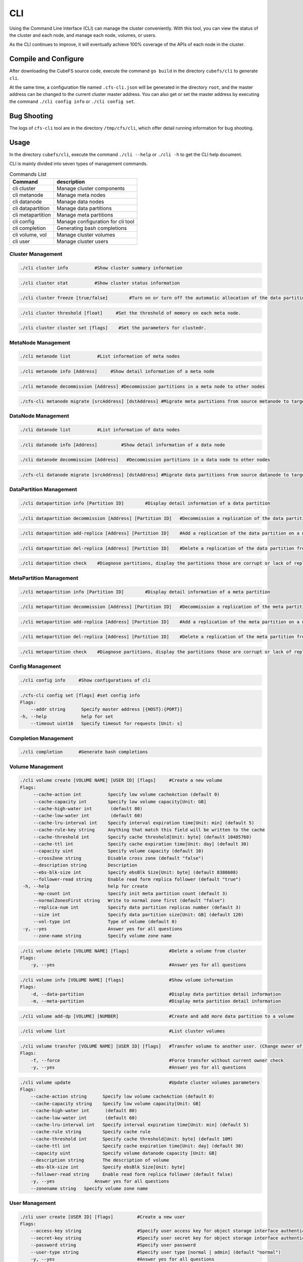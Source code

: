 CLI
====================

Using the Command Line Interface (CLI) can manage the cluster conveniently. With this tool, you can view the status of the cluster and each node, and manage each node, volumes, or users.

As the CLI continues to improve, it will eventually achieve 100% coverage of the APIs of each node in the cluster.

Compile and Configure
-----------------------

After downloading the CubeFS source code, execute the command ``go build`` in the directory ``cubefs/cli`` to generate ``cli``.

At the same time, a configuration file named ``.cfs-cli.json`` will be generated in the directory ``root``, and the master address can be changed to the current cluster master address. You can also get or set the master address by executing the command ``./cli config info`` or ``./cli config set``.

Bug Shooting
-----------------------

The logs of ``cfs-cli`` tool are in the directory ``/tmp/cfs/cli``, which offer detail running information for bug shooting.

Usage
---------

In the directory ``cubefs/cli``, execute the command ``./cli --help`` or ``./cli -h`` to get the CLI help document.

CLI is mainly divided into seven types of management commands.

.. csv-table:: Commands List
   :header: "Command", "description"

   "cli cluster", "Manage cluster components"
   "cli metanode", "Manage meta nodes"
   "cli datanode", "Manage data nodes"
   "cli datapartition", "Manage data partitions"
   "cli metapartition", "Manage meta partitions"
   "cli config", "Manage configuration for cli tool"
   "cli completion", "Generating bash completions "
   "cli volume, vol", "Manage cluster volumes"
   "cli user", "Manage cluster users"

Cluster Management
>>>>>>>>>>>>>>>>>>>>>>>

.. code-block:: bash

    ./cli cluster info          #Show cluster summary information

.. code-block:: bash

    ./cli cluster stat          #Show cluster status information

.. code-block:: bash

    ./cli cluster freeze [true/false]        #Turn on or turn off the automatic allocation of the data partitions.

.. code-block:: bash

    ./cli cluster threshold [float]     #Set the threshold of memory on each meta node.

.. code-block:: bash

    ./cli cluster cluster set [flags]    #Set the parameters for clustedr.

MetaNode Management
>>>>>>>>>>>>>>>>>>>>>

.. code-block:: bash

    ./cli metanode list          #List information of meta nodes

.. code-block:: bash

    ./cli metanode info [Address]     #Show detail information of a meta node

.. code-block:: bash

    ./cli metanode decommission [Address] #Decommission partitions in a meta node to other nodes

.. code-block:: bash

    ./cfs-cli metanode migrate [srcAddress] [dstAddress] #Migrate meta partitions from source metanode to target metanode

DataNode Management
>>>>>>>>>>>>>>>>>>>>>>

.. code-block:: bash

    ./cli datanode list          #List information of data nodes

.. code-block:: bash

    ./cli datanode info [Address]         #Show detail information of a data node

.. code-block:: bash

   ./cli datanode decommission [Address]   #Decommission partitions in a data node to other nodes

.. code-block:: bash

    ./cfs-cli datanode migrate [srcAddress] [dstAddress] #Migrate data partitions from source datanode to target datanode

DataPartition Management
>>>>>>>>>>>>>>>>>>>>>>>>>>>

.. code-block:: bash

    ./cli datapartition info [Partition ID]        #Display detail information of a data partition

.. code-block:: bash

    ./cli datapartition decommission [Address] [Partition ID]   #Decommission a replication of the data partition to a new address

.. code-block:: bash

    ./cli datapartition add-replica [Address] [Partition ID]    #Add a replication of the data partition on a new address

.. code-block:: bash

    ./cli datapartition del-replica [Address] [Partition ID]    #Delete a replication of the data partition from a fixed address

.. code-block:: bash

    ./cli datapartition check    #Diagnose partitions, display the partitions those are corrupt or lack of replicas

MetaPartition Management
>>>>>>>>>>>>>>>>>>>>>>>>>>>

.. code-block:: bash

    ./cli metapartition info [Partition ID]        #Display detail information of a meta partition

.. code-block:: bash

    ./cli metapartition decommission [Address] [Partition ID]   #Decommission a replication of the meta partition to a new address

.. code-block:: bash

    ./cli metapartition add-replica [Address] [Partition ID]    #Add a replication of the meta partition on a new address

.. code-block:: bash

    ./cli metapartition del-replica [Address] [Partition ID]    #Delete a replication of the meta partition from a fixed address

.. code-block:: bash

    ./cli metapartition check    #Diagnose partitions, display the partitions those are corrupt or lack of replicas

Config Management
>>>>>>>>>>>>>>>>>>>

.. code-block:: bash

    ./cli config info     #Show configurations of cli

.. code-block:: bash

    ./cfs-cli config set [flags] #set config info
    Flags:
        --addr string      Specify master address [{HOST}:{PORT}]
    -h, --help             help for set
        --timeout uint16   Specify timeout for requests [Unit: s]

Completion Management
>>>>>>>>>>>>>>>>>>>>>>>>>>

.. code-block:: bash

    ./cli completion      #Generate bash completions

Volume Management
>>>>>>>>>>>>>>>>>>>

.. code-block:: bash

    ./cli volume create [VOLUME NAME] [USER ID] [flags]     #Create a new volume
    Flags:
         --cache-action int          Specify low volume cacheAction (default 0)
         --cache-capacity int        Specify low volume capacity[Unit: GB]
         --cache-high-water int       (default 80)
         --cache-low-water int        (default 60)
         --cache-lru-interval int    Specify interval expiration time[Unit: min] (default 5)
         --cache-rule-key string     Anything that match this field will be written to the cache
         --cache-threshold int       Specify cache threshold[Unit: byte] (default 10485760)
         --cache-ttl int             Specify cache expiration time[Unit: day] (default 30)
         --capacity uint             Specify volume capacity (default 10)
         --crossZone string          Disable cross zone (default "false")
         --description string        Description
         --ebs-blk-size int          Specify ebsBlk Size[Unit: byte] (default 8388608)
         --follower-read string      Enable read form replica follower (default "true")
     -h, --help                      help for create
         --mp-count int              Specify init meta partition count (default 3)
         --normalZonesFirst string   Write to normal zone first (default "false")
         --replica-num int           Specify data partition replicas number (default 3)
         --size int                  Specify data partition size[Unit: GB] (default 120)
         --vol-type int              Type of volume (default 0)
     -y, --yes                       Answer yes for all questions
         --zone-name string          Specify volume zone name


.. code-block:: bash

    ./cli volume delete [VOLUME NAME] [flags]               #Delete a volume from cluster
    Flags:
        -y, --yes                                           #Answer yes for all questions

.. code-block:: bash

    ./cli volume info [VOLUME NAME] [flags]                 #Show volume information
    Flags:
        -d, --data-partition                                #Display data partition detail information
        -m, --meta-partition                                #Display meta partition detail information

.. code-block:: bash

    ./cli volume add-dp [VOLUME] [NUMBER]                   #Create and add more data partition to a volume

.. code-block:: bash

    ./cli volume list                                       #List cluster volumes

.. code-block:: bash

    ./cli volume transfer [VOLUME NAME] [USER ID] [flags]   #Transfer volume to another user. (Change owner of volume)
    Flags:
        -f, --force                                         #Force transfer without current owner check
        -y, --yes                                           #Answer yes for all questions

.. code-block:: bash

    ./cli volume update                                     #Update cluster volumes parameters
    Flags:
        --cache-action string      Specify low volume cacheAction (default 0)
        --cache-capacity string    Specify low volume capacity[Unit: GB]
        --cache-high-water int      (default 80)
        --cache-low-water int       (default 60)
        --cache-lru-interval int   Specify interval expiration time[Unit: min] (default 5)
        --cache-rule string        Specify cache rule
        --cache-threshold int      Specify cache threshold[Unit: byte] (default 10M)
        --cache-ttl int            Specify cache expiration time[Unit: day] (default 30)
        --capacity uint            Specify volume datanode capacity [Unit: GB]
        --description string       The description of volume
        --ebs-blk-size int         Specify ebsBlk Size[Unit: byte]
        --follower-read string     Enable read form replica follower (default false)
        -y, --yes               Answer yes for all questions
        --zonename string   Specify volume zone name

User Management
>>>>>>>>>>>>>>>>>

.. code-block:: bash

    ./cli user create [USER ID] [flags]         #Create a new user
    Flags:
        --access-key string                     #Specify user access key for object storage interface authentication
        --secret-key string                     #Specify user secret key for object storage interface authentication
        --password string                       #Specify user password
        --user-type string                      #Specify user type [normal | admin] (default "normal")
        -y, --yes                               #Answer yes for all questions

.. code-block:: bash

    ./cli user delete [USER ID] [flags]         #Delete specified user
    Flags:
        -y, --yes                               #Answer yes for all questions

.. code-block:: bash

    ./cli user info [USER ID]                   #Show detail information about specified user

.. code-block:: bash

    ./cli user list                             #List cluster users

.. code-block:: bash

    ./cli user perm [USER ID] [VOLUME] [PERM]   #Setup volume permission for a user
                                                #The value of [PERM] is READONLY, RO, READWRITE, RW or NONE

.. code-block:: bash

    ./cli user update [USER ID] [flags]         #Update information about specified user
    Flags:
        --access-key string                     #Update user access key
        --secret-key string                     #Update user secret key
        --user-type string                      #Update user type [normal | admin]
        -y, --yes                               #Answer yes for all questions

